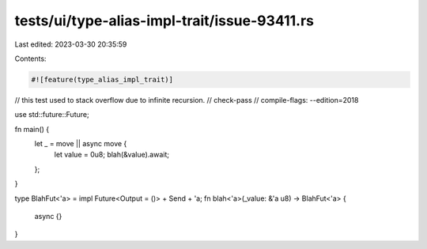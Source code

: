 tests/ui/type-alias-impl-trait/issue-93411.rs
=============================================

Last edited: 2023-03-30 20:35:59

Contents:

.. code-block:: rs

    #![feature(type_alias_impl_trait)]

// this test used to stack overflow due to infinite recursion.
// check-pass
// compile-flags: --edition=2018

use std::future::Future;

fn main() {
    let _ = move || async move {
        let value = 0u8;
        blah(&value).await;
    };
}

type BlahFut<'a> = impl Future<Output = ()> + Send + 'a;
fn blah<'a>(_value: &'a u8) -> BlahFut<'a> {
    async {}
}


